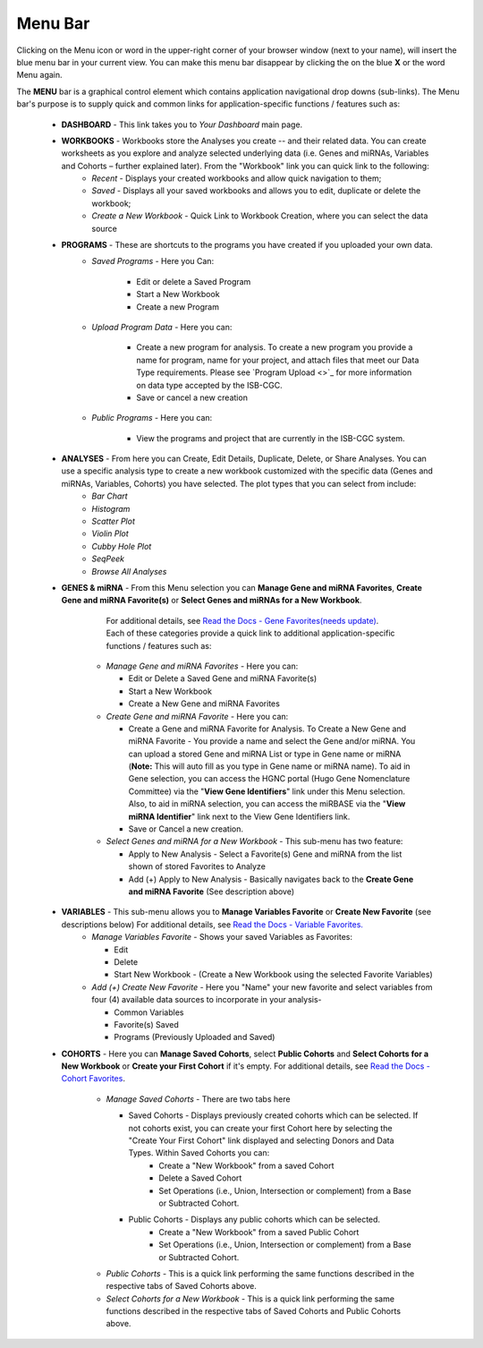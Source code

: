 **********
Menu Bar
**********

Clicking on the Menu icon or word in the upper-right corner of your browser window (next to your name), will insert the
blue menu bar in your current view.  You can make this menu bar disappear by clicking the on the blue **X** or the 
word Menu again.

The **MENU** bar is a graphical control element which contains application navigational drop downs (sub-links). 
The Menu bar's purpose is to supply quick and common links for application-specific functions / features such as: 


 * **DASHBOARD** - This link takes you to *Your Dashboard* main page.

 * **WORKBOOKS** - Workbooks store the Analyses you create -- and their related data.  You can create worksheets as you explore and analyze selected underlying data (i.e. Genes and miRNAs, Variables and Cohorts – further explained later).  From the "Workbook" link you can quick link to the following:
     - *Recent* - Displays your created workbooks and allow quick navigation to them;
     - *Saved* - Displays all your saved workbooks and allows you to edit, duplicate or delete the workbook;
     - *Create a New Workbook* - Quick Link to Workbook Creation, where you can select the data source
     
 * **PROGRAMS** - These are shortcuts to the programs you have created if you uploaded your own data.
    - *Saved Programs* - Here you Can: 

       * Edit or delete a Saved Program
       * Start a New Workbook
       * Create a new Program
    - *Upload Program Data* - Here you can:
     
        * Create a new program for analysis. To create a new program you provide a name for program, name for your project, and attach files that meet our Data Type requirements. Please see `Program Upload <>`_ for more information on data type accepted by the ISB-CGC. 
        * Save or cancel a new creation
    -   *Public Programs* - Here you can:
        
          *  View the programs and project that are currently in the ISB-CGC system. 

 * **ANALYSES** - From here you can Create, Edit Details, Duplicate, Delete, or Share Analyses. You can use a specific analysis type to create a new workbook customized with the specific data (Genes and miRNAs, Variables, Cohorts) you have selected.  The plot types that you can select from include:
    - *Bar Chart*
    - *Histogram*
    - *Scatter Plot*
    - *Violin Plot*
    - *Cubby Hole Plot*
    - *SeqPeek*
    - *Browse All Analyses*

 * **GENES & miRNA** - From this Menu selection you can **Manage Gene and miRNA Favorites**, **Create Gene and miRNA Favorite(s)** or **Select Genes and miRNAs for a New Workbook**. 

      For additional details, see `Read the Docs - Gene Favorites(needs update) <http://isb-cancer-genomics-cloud.readthedocs.org/en/latest/sections/webapp/Gene-Favorites.html>`_. Each of these categories provide a quick link to additional application-specific functions / features such as:

    - *Manage Gene  and miRNA Favorites* - Here you can:
    
      * Edit or Delete a Saved Gene and miRNA Favorite(s) 
      * Start a New Workbook
      * Create a New Gene and miRNA Favorites 
    - *Create Gene and miRNA Favorite* - Here you can:

      * Create a Gene and miRNA Favorite for Analysis. To Create a New Gene and miRNA Favorite - You provide a name and select the Gene and/or miRNA. You can upload a stored Gene and miRNA List or type in Gene name  or miRNA (**Note:** This will auto fill as you type in Gene name or miRNA name). To aid in Gene selection, you can access the HGNC portal (Hugo Gene Nomenclature Committee) via the "**View Gene Identifiers**" link under this Menu selection. Also, to aid in miRNA selection, you can access the miRBASE via the "**View miRNA Identifier**" link next to the View Gene Identifiers link. 
      * Save or Cancel a new creation. 
    - *Select Genes and miRNA for a New Workbook* - This sub-menu has two feature:
      
      * Apply to New Analysis - Select a Favorite(s) Gene and miRNA from the list shown of stored Favorites to Analyze 
      * Add (+) Apply to New Analysis - Basically navigates back to the **Create Gene and miRNA Favorite** (See description above)  

 * **VARIABLES** -  This sub-menu allows you to **Manage Variables Favorite** or **Create New Favorite** (see descriptions below) For additional details, see `Read the Docs - Variable Favorites. <http://isb-cancer-genomics-cloud.readthedocs.org/en/latest/sections/webapp/Variable-Favorites.html>`_  
    - *Manage Variables Favorite* - Shows your saved Variables as Favorites:

      * Edit 
      * Delete 
      * Start New Workbook - (Create a New Workbook using the selected Favorite Variables)

    - *Add (+) Create New Favorite* - Here you "Name" your new favorite and select variables from four (4) available data sources to incorporate in your analysis- 

      * Common Variables
      * Favorite(s) Saved
      * Programs (Previously Uploaded and Saved) 
  
 * **COHORTS** - Here you can **Manage Saved Cohorts**, select **Public Cohorts** and **Select Cohorts for a New Workbook** or **Create your First Cohort** if it's empty. For additional details, see `Read the Docs - Cohort Favorites <http://isb-cancer-genomics-cloud.readthedocs.org/en/latest/sections/webapp/Saved-Cohorts.html>`_.

    - *Manage Saved Cohorts* - There are two tabs here 

      * Saved Cohorts - Displays previously created cohorts which can be selected. If not cohorts exist, you can create your first Cohort here by selecting the "Create Your First Cohort" link displayed and selecting Donors and Data Types. Within Saved Cohorts you can:
         - Create a "New Workbook" from a saved Cohort
         - Delete a Saved Cohort
         - Set Operations (i.e., Union, Intersection or complement) from a Base or Subtracted Cohort.
  
      * Public Cohorts - Displays any public cohorts which can be selected.
         - Create a "New Workbook" from a saved Public Cohort
         - Set Operations (i.e., Union, Intersection or complement) from a Base or Subtracted Cohort.

    - *Public Cohorts* - This is a quick link performing the same functions described in the respective tabs of Saved Cohorts above.
    - *Select Cohorts for a New Workbook* - This is a quick link performing the same functions described in the respective tabs of Saved Cohorts and Public Cohorts above.
